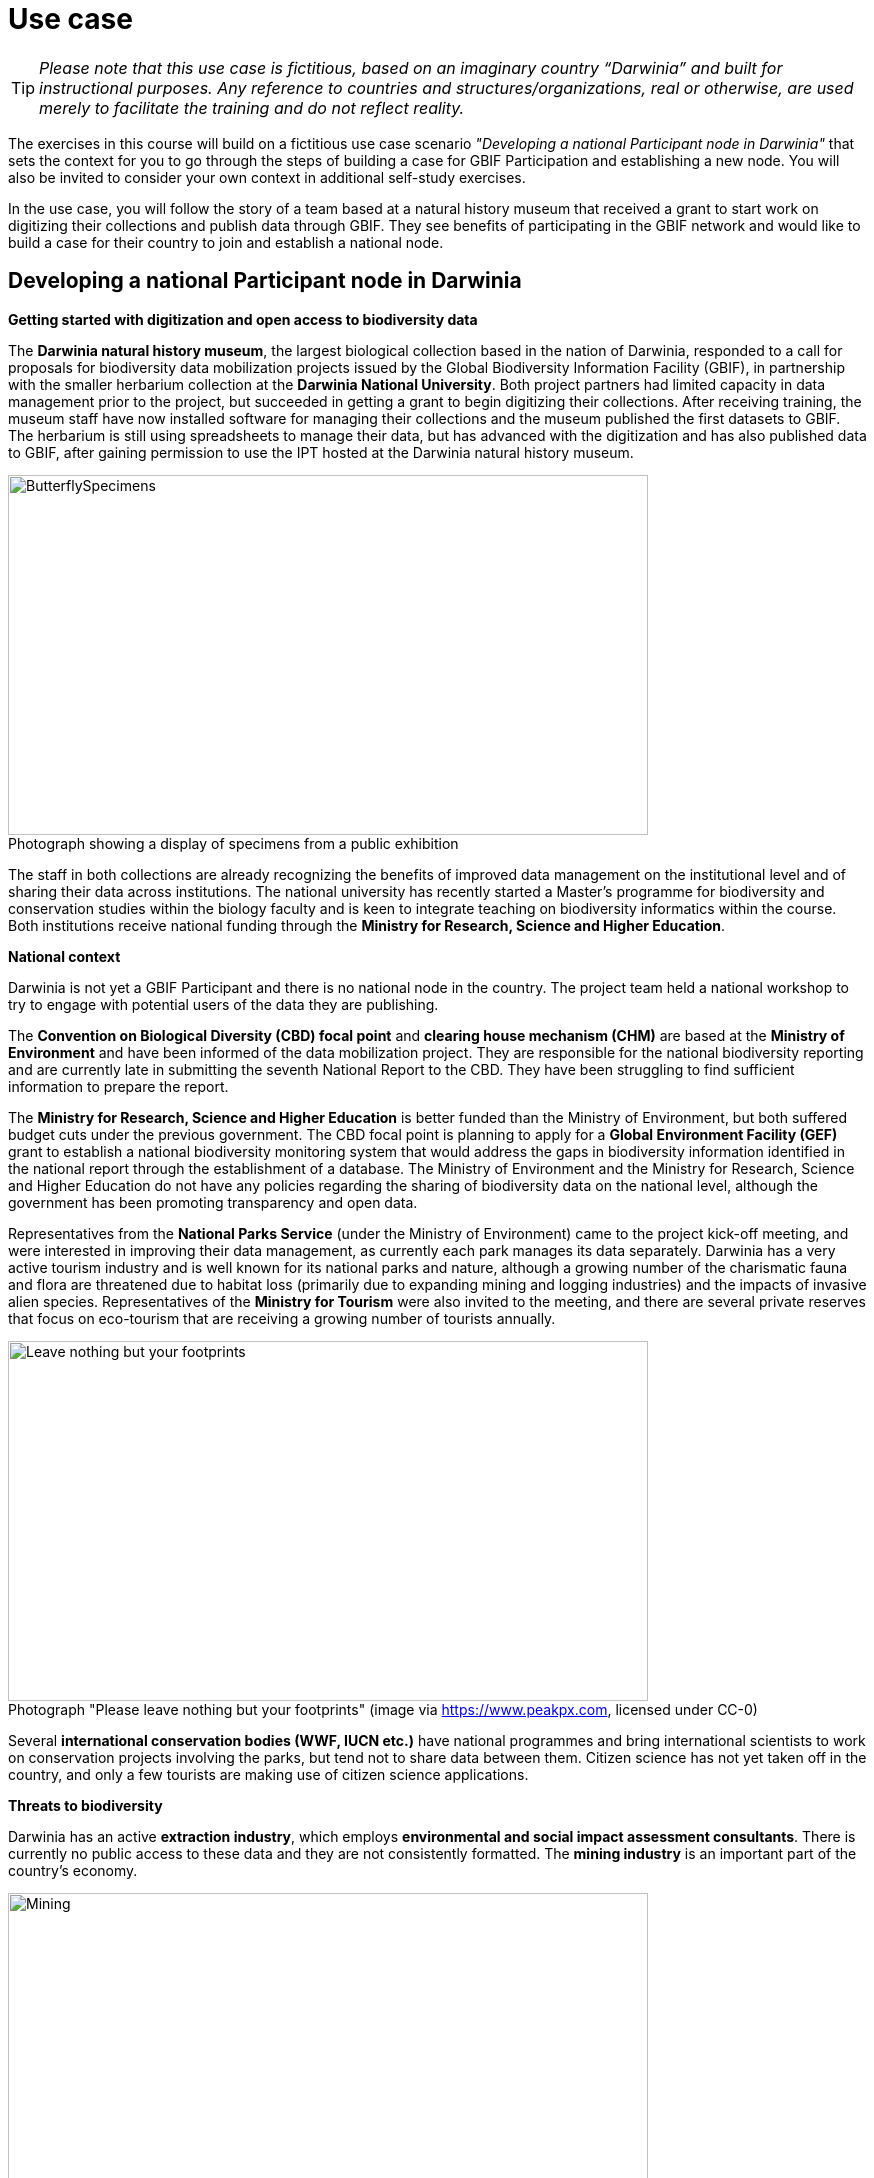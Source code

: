 = Use case

TIP: _Please note that this use case is fictitious, based on an imaginary country “Darwinia” and built for instructional purposes. 
Any reference to countries and structures/organizations, real or otherwise, are used merely to facilitate the training and do not reflect reality._ 

The exercises in this course will build on a fictitious use case scenario _"Developing a national Participant node in Darwinia"_ that sets the context for you to go through the steps of building a case for GBIF Participation and establishing a new node. 
You will also be invited to consider your own context in additional self-study exercises.

In the use case, you will follow the story of a team based at a natural history museum that received a grant to start work on digitizing their collections and publish data through GBIF. 
They see benefits of participating in the GBIF network and would like to build a case for their country to join and establish a national node.

== Developing a national Participant node in Darwinia

*Getting started with digitization and open access to biodiversity data*

The *Darwinia natural history museum*, the largest biological collection based in the nation of Darwinia, responded to a call for proposals for biodiversity data mobilization projects issued by the Global Biodiversity Information Facility (GBIF), in partnership with the smaller herbarium collection at the *Darwinia National University*. 
Both project partners had limited capacity in data management prior to the project, but succeeded in getting a grant to begin digitizing their collections.
After receiving training, the museum staff have now installed software for managing their collections and the museum published the first datasets to GBIF. 
The herbarium is still using spreadsheets to manage their data, but has advanced with the digitization and has also published data to GBIF, after gaining permission to use the IPT hosted at the Darwinia natural history museum.

:figure-caption!:
.Photograph showing a display of specimens from a public exhibition
image::img/web/ButterflySpecimens.png[align=center,width=640,height=360]

The staff in both collections are already recognizing the benefits of improved data management on the institutional level and of sharing their data across institutions. 
The national university has recently started a Master’s programme for biodiversity and conservation studies within the biology faculty and is keen to integrate teaching on biodiversity informatics within the course. 
Both institutions receive national funding through the *Ministry for Research, Science and Higher Education*.

*National context*

Darwinia is not yet a GBIF Participant and there is no national node in the country. 
The project team held a national workshop to try to engage with potential users of the data they are publishing.

The *Convention on Biological Diversity (CBD) focal point* and *clearing house mechanism (CHM)* are based at the *Ministry of Environment* and have been informed of the data mobilization project. 
They are responsible for the national biodiversity reporting and are currently late in submitting the seventh National Report to the CBD. 
They have been struggling to find sufficient information to prepare the report.

The *Ministry for Research, Science and Higher Education* is better funded than the Ministry of Environment, but both suffered budget cuts under the previous government. 
The CBD focal point is planning to apply for a *Global Environment Facility (GEF)* grant to establish a national biodiversity monitoring system that would address the gaps in biodiversity information identified in the national report through the establishment of a database. 
The Ministry of Environment and the Ministry for Research, Science and Higher Education do not have any policies regarding the sharing of biodiversity data on the national level, although the government has been promoting transparency and open data.

Representatives from the *National Parks Service* (under the Ministry of Environment) came to the project kick-off meeting, and were interested in improving their data management, as currently each park manages its data separately. 
Darwinia has a very active tourism industry and is well known for its national parks and nature, although a growing number of the charismatic fauna and flora are threatened due to habitat loss (primarily due to expanding mining and logging industries) and the impacts of invasive alien species. 
Representatives of the *Ministry for Tourism* were also invited to the meeting, and there are several private reserves that focus on eco-tourism that are receiving a growing number of tourists annually.

:figure-caption!:
.Photograph "Please leave nothing but your footprints" (image via https://www.peakpx.com, licensed under CC-0)
image::img/web/Leave nothing but your footprints.jpg[align=center,width=640,height=360]

Several *international conservation bodies (WWF, IUCN etc.)* have national programmes and bring international scientists to work on conservation projects involving the parks, but tend not to share data between them. 
Citizen science has not yet taken off in the country, and only a few tourists are making use of citizen science applications.

*Threats to biodiversity*

Darwinia has an active *extraction industry*, which employs *environmental and social impact assessment consultants*. 
There is currently no public access to these data and they are not consistently formatted. 
The *mining industry* is an important part of the country’s economy. 

:figure-caption!:
.Photograph "Mining excavation on a mountain" (Photo by Vlad Chețan from Pexels: https://www.pexels.com/photo/mining-excavation-on-a-mountain-2892618/, licensed under CC-0) 
image::img/web/Mining.jpg[align=center,width=640,height=360]g[align=center,width=640,height=360]

The *Department of Forestry* is under the Ministry of Environment and gives permits for logging. 
Illegal logging is a growing problem, especially because many communities depend on non-timber forest products.

The Ministry of Environment is aware of the growing impact of invasive alien species (IAS) that are damaging the ecosystems in the parks, and affecting waterways. 
They have started an IAS eradication programme in the national parks.

*Recent elections*

The newly elected government came into power at the end of 2021. 
There have been many changes within the ministries, and the new Minister for Research, Science and Higher Education is a biologist who previously worked at the national university and is aware of the importance of their collections. 
The election campaign also promised more sustainable economic growth through supporting the growth of tourism in the country.
